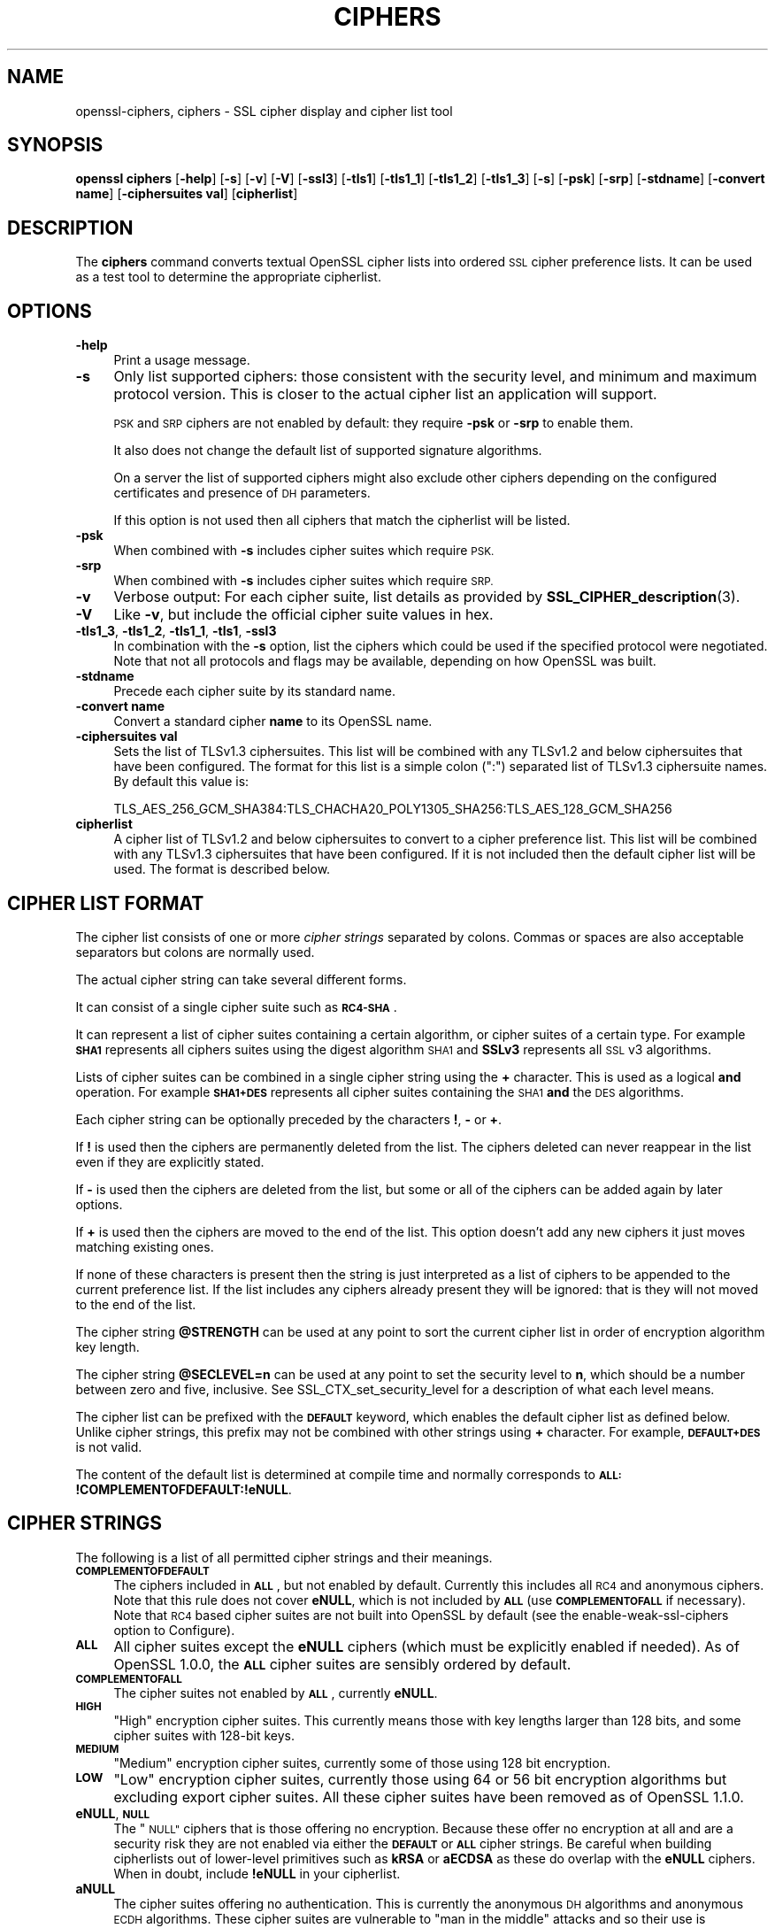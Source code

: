 .\" Automatically generated by Pod::Man 4.10 (Pod::Simple 3.35)
.\"
.\" Standard preamble:
.\" ========================================================================
.de Sp \" Vertical space (when we can't use .PP)
.if t .sp .5v
.if n .sp
..
.de Vb \" Begin verbatim text
.ft CW
.nf
.ne \\$1
..
.de Ve \" End verbatim text
.ft R
.fi
..
.\" Set up some character translations and predefined strings.  \*(-- will
.\" give an unbreakable dash, \*(PI will give pi, \*(L" will give a left
.\" double quote, and \*(R" will give a right double quote.  \*(C+ will
.\" give a nicer C++.  Capital omega is used to do unbreakable dashes and
.\" therefore won't be available.  \*(C` and \*(C' expand to `' in nroff,
.\" nothing in troff, for use with C<>.
.tr \(*W-
.ds C+ C\v'-.1v'\h'-1p'\s-2+\h'-1p'+\s0\v'.1v'\h'-1p'
.ie n \{\
.    ds -- \(*W-
.    ds PI pi
.    if (\n(.H=4u)&(1m=24u) .ds -- \(*W\h'-12u'\(*W\h'-12u'-\" diablo 10 pitch
.    if (\n(.H=4u)&(1m=20u) .ds -- \(*W\h'-12u'\(*W\h'-8u'-\"  diablo 12 pitch
.    ds L" ""
.    ds R" ""
.    ds C` ""
.    ds C' ""
'br\}
.el\{\
.    ds -- \|\(em\|
.    ds PI \(*p
.    ds L" ``
.    ds R" ''
.    ds C`
.    ds C'
'br\}
.\"
.\" Escape single quotes in literal strings from groff's Unicode transform.
.ie \n(.g .ds Aq \(aq
.el       .ds Aq '
.\"
.\" If the F register is >0, we'll generate index entries on stderr for
.\" titles (.TH), headers (.SH), subsections (.SS), items (.Ip), and index
.\" entries marked with X<> in POD.  Of course, you'll have to process the
.\" output yourself in some meaningful fashion.
.\"
.\" Avoid warning from groff about undefined register 'F'.
.de IX
..
.nr rF 0
.if \n(.g .if rF .nr rF 1
.if (\n(rF:(\n(.g==0)) \{\
.    if \nF \{\
.        de IX
.        tm Index:\\$1\t\\n%\t"\\$2"
..
.        if !\nF==2 \{\
.            nr % 0
.            nr F 2
.        \}
.    \}
.\}
.rr rF
.\"
.\" Accent mark definitions (@(#)ms.acc 1.5 88/02/08 SMI; from UCB 4.2).
.\" Fear.  Run.  Save yourself.  No user-serviceable parts.
.    \" fudge factors for nroff and troff
.if n \{\
.    ds #H 0
.    ds #V .8m
.    ds #F .3m
.    ds #[ \f1
.    ds #] \fP
.\}
.if t \{\
.    ds #H ((1u-(\\\\n(.fu%2u))*.13m)
.    ds #V .6m
.    ds #F 0
.    ds #[ \&
.    ds #] \&
.\}
.    \" simple accents for nroff and troff
.if n \{\
.    ds ' \&
.    ds ` \&
.    ds ^ \&
.    ds , \&
.    ds ~ ~
.    ds /
.\}
.if t \{\
.    ds ' \\k:\h'-(\\n(.wu*8/10-\*(#H)'\'\h"|\\n:u"
.    ds ` \\k:\h'-(\\n(.wu*8/10-\*(#H)'\`\h'|\\n:u'
.    ds ^ \\k:\h'-(\\n(.wu*10/11-\*(#H)'^\h'|\\n:u'
.    ds , \\k:\h'-(\\n(.wu*8/10)',\h'|\\n:u'
.    ds ~ \\k:\h'-(\\n(.wu-\*(#H-.1m)'~\h'|\\n:u'
.    ds / \\k:\h'-(\\n(.wu*8/10-\*(#H)'\z\(sl\h'|\\n:u'
.\}
.    \" troff and (daisy-wheel) nroff accents
.ds : \\k:\h'-(\\n(.wu*8/10-\*(#H+.1m+\*(#F)'\v'-\*(#V'\z.\h'.2m+\*(#F'.\h'|\\n:u'\v'\*(#V'
.ds 8 \h'\*(#H'\(*b\h'-\*(#H'
.ds o \\k:\h'-(\\n(.wu+\w'\(de'u-\*(#H)/2u'\v'-.3n'\*(#[\z\(de\v'.3n'\h'|\\n:u'\*(#]
.ds d- \h'\*(#H'\(pd\h'-\w'~'u'\v'-.25m'\f2\(hy\fP\v'.25m'\h'-\*(#H'
.ds D- D\\k:\h'-\w'D'u'\v'-.11m'\z\(hy\v'.11m'\h'|\\n:u'
.ds th \*(#[\v'.3m'\s+1I\s-1\v'-.3m'\h'-(\w'I'u*2/3)'\s-1o\s+1\*(#]
.ds Th \*(#[\s+2I\s-2\h'-\w'I'u*3/5'\v'-.3m'o\v'.3m'\*(#]
.ds ae a\h'-(\w'a'u*4/10)'e
.ds Ae A\h'-(\w'A'u*4/10)'E
.    \" corrections for vroff
.if v .ds ~ \\k:\h'-(\\n(.wu*9/10-\*(#H)'\s-2\u~\d\s+2\h'|\\n:u'
.if v .ds ^ \\k:\h'-(\\n(.wu*10/11-\*(#H)'\v'-.4m'^\v'.4m'\h'|\\n:u'
.    \" for low resolution devices (crt and lpr)
.if \n(.H>23 .if \n(.V>19 \
\{\
.    ds : e
.    ds 8 ss
.    ds o a
.    ds d- d\h'-1'\(ga
.    ds D- D\h'-1'\(hy
.    ds th \o'bp'
.    ds Th \o'LP'
.    ds ae ae
.    ds Ae AE
.\}
.rm #[ #] #H #V #F C
.\" ========================================================================
.\"
.IX Title "CIPHERS 1"
.TH CIPHERS 1 "2021-05-21" "1.1.1l-dev" "OpenSSL"
.\" For nroff, turn off justification.  Always turn off hyphenation; it makes
.\" way too many mistakes in technical documents.
.if n .ad l
.nh
.SH "NAME"
openssl\-ciphers, ciphers \- SSL cipher display and cipher list tool
.SH "SYNOPSIS"
.IX Header "SYNOPSIS"
\&\fBopenssl\fR \fBciphers\fR
[\fB\-help\fR]
[\fB\-s\fR]
[\fB\-v\fR]
[\fB\-V\fR]
[\fB\-ssl3\fR]
[\fB\-tls1\fR]
[\fB\-tls1_1\fR]
[\fB\-tls1_2\fR]
[\fB\-tls1_3\fR]
[\fB\-s\fR]
[\fB\-psk\fR]
[\fB\-srp\fR]
[\fB\-stdname\fR]
[\fB\-convert name\fR]
[\fB\-ciphersuites val\fR]
[\fBcipherlist\fR]
.SH "DESCRIPTION"
.IX Header "DESCRIPTION"
The \fBciphers\fR command converts textual OpenSSL cipher lists into ordered
\&\s-1SSL\s0 cipher preference lists. It can be used as a test tool to determine
the appropriate cipherlist.
.SH "OPTIONS"
.IX Header "OPTIONS"
.IP "\fB\-help\fR" 4
.IX Item "-help"
Print a usage message.
.IP "\fB\-s\fR" 4
.IX Item "-s"
Only list supported ciphers: those consistent with the security level, and
minimum and maximum protocol version.  This is closer to the actual cipher list
an application will support.
.Sp
\&\s-1PSK\s0 and \s-1SRP\s0 ciphers are not enabled by default: they require \fB\-psk\fR or \fB\-srp\fR
to enable them.
.Sp
It also does not change the default list of supported signature algorithms.
.Sp
On a server the list of supported ciphers might also exclude other ciphers
depending on the configured certificates and presence of \s-1DH\s0 parameters.
.Sp
If this option is not used then all ciphers that match the cipherlist will be
listed.
.IP "\fB\-psk\fR" 4
.IX Item "-psk"
When combined with \fB\-s\fR includes cipher suites which require \s-1PSK.\s0
.IP "\fB\-srp\fR" 4
.IX Item "-srp"
When combined with \fB\-s\fR includes cipher suites which require \s-1SRP.\s0
.IP "\fB\-v\fR" 4
.IX Item "-v"
Verbose output: For each cipher suite, list details as provided by
\&\fBSSL_CIPHER_description\fR\|(3).
.IP "\fB\-V\fR" 4
.IX Item "-V"
Like \fB\-v\fR, but include the official cipher suite values in hex.
.IP "\fB\-tls1_3\fR, \fB\-tls1_2\fR, \fB\-tls1_1\fR, \fB\-tls1\fR, \fB\-ssl3\fR" 4
.IX Item "-tls1_3, -tls1_2, -tls1_1, -tls1, -ssl3"
In combination with the \fB\-s\fR option, list the ciphers which could be used if
the specified protocol were negotiated.
Note that not all protocols and flags may be available, depending on how
OpenSSL was built.
.IP "\fB\-stdname\fR" 4
.IX Item "-stdname"
Precede each cipher suite by its standard name.
.IP "\fB\-convert name\fR" 4
.IX Item "-convert name"
Convert a standard cipher \fBname\fR to its OpenSSL name.
.IP "\fB\-ciphersuites val\fR" 4
.IX Item "-ciphersuites val"
Sets the list of TLSv1.3 ciphersuites. This list will be combined with any
TLSv1.2 and below ciphersuites that have been configured. The format for this
list is a simple colon (\*(L":\*(R") separated list of TLSv1.3 ciphersuite names. By
default this value is:
.Sp
.Vb 1
\& TLS_AES_256_GCM_SHA384:TLS_CHACHA20_POLY1305_SHA256:TLS_AES_128_GCM_SHA256
.Ve
.IP "\fBcipherlist\fR" 4
.IX Item "cipherlist"
A cipher list of TLSv1.2 and below ciphersuites to convert to a cipher
preference list. This list will be combined with any TLSv1.3 ciphersuites that
have been configured. If it is not included then the default cipher list will be
used. The format is described below.
.SH "CIPHER LIST FORMAT"
.IX Header "CIPHER LIST FORMAT"
The cipher list consists of one or more \fIcipher strings\fR separated by colons.
Commas or spaces are also acceptable separators but colons are normally used.
.PP
The actual cipher string can take several different forms.
.PP
It can consist of a single cipher suite such as \fB\s-1RC4\-SHA\s0\fR.
.PP
It can represent a list of cipher suites containing a certain algorithm, or
cipher suites of a certain type. For example \fB\s-1SHA1\s0\fR represents all ciphers
suites using the digest algorithm \s-1SHA1\s0 and \fBSSLv3\fR represents all \s-1SSL\s0 v3
algorithms.
.PP
Lists of cipher suites can be combined in a single cipher string using the
\&\fB+\fR character. This is used as a logical \fBand\fR operation. For example
\&\fB\s-1SHA1+DES\s0\fR represents all cipher suites containing the \s-1SHA1\s0 \fBand\fR the \s-1DES\s0
algorithms.
.PP
Each cipher string can be optionally preceded by the characters \fB!\fR,
\&\fB\-\fR or \fB+\fR.
.PP
If \fB!\fR is used then the ciphers are permanently deleted from the list.
The ciphers deleted can never reappear in the list even if they are
explicitly stated.
.PP
If \fB\-\fR is used then the ciphers are deleted from the list, but some or
all of the ciphers can be added again by later options.
.PP
If \fB+\fR is used then the ciphers are moved to the end of the list. This
option doesn't add any new ciphers it just moves matching existing ones.
.PP
If none of these characters is present then the string is just interpreted
as a list of ciphers to be appended to the current preference list. If the
list includes any ciphers already present they will be ignored: that is they
will not moved to the end of the list.
.PP
The cipher string \fB\f(CB@STRENGTH\fB\fR can be used at any point to sort the current
cipher list in order of encryption algorithm key length.
.PP
The cipher string \fB\f(CB@SECLEVEL\fB=n\fR can be used at any point to set the security
level to \fBn\fR, which should be a number between zero and five, inclusive.
See SSL_CTX_set_security_level for a description of what each level means.
.PP
The cipher list can be prefixed with the \fB\s-1DEFAULT\s0\fR keyword, which enables
the default cipher list as defined below.  Unlike cipher strings,
this prefix may not be combined with other strings using \fB+\fR character.
For example, \fB\s-1DEFAULT+DES\s0\fR is not valid.
.PP
The content of the default list is determined at compile time and normally
corresponds to \fB\s-1ALL:\s0!COMPLEMENTOFDEFAULT:!eNULL\fR.
.SH "CIPHER STRINGS"
.IX Header "CIPHER STRINGS"
The following is a list of all permitted cipher strings and their meanings.
.IP "\fB\s-1COMPLEMENTOFDEFAULT\s0\fR" 4
.IX Item "COMPLEMENTOFDEFAULT"
The ciphers included in \fB\s-1ALL\s0\fR, but not enabled by default. Currently
this includes all \s-1RC4\s0 and anonymous ciphers. Note that this rule does
not cover \fBeNULL\fR, which is not included by \fB\s-1ALL\s0\fR (use \fB\s-1COMPLEMENTOFALL\s0\fR if
necessary). Note that \s-1RC4\s0 based cipher suites are not built into OpenSSL by
default (see the enable-weak-ssl-ciphers option to Configure).
.IP "\fB\s-1ALL\s0\fR" 4
.IX Item "ALL"
All cipher suites except the \fBeNULL\fR ciphers (which must be explicitly enabled
if needed).
As of OpenSSL 1.0.0, the \fB\s-1ALL\s0\fR cipher suites are sensibly ordered by default.
.IP "\fB\s-1COMPLEMENTOFALL\s0\fR" 4
.IX Item "COMPLEMENTOFALL"
The cipher suites not enabled by \fB\s-1ALL\s0\fR, currently \fBeNULL\fR.
.IP "\fB\s-1HIGH\s0\fR" 4
.IX Item "HIGH"
\&\*(L"High\*(R" encryption cipher suites. This currently means those with key lengths
larger than 128 bits, and some cipher suites with 128\-bit keys.
.IP "\fB\s-1MEDIUM\s0\fR" 4
.IX Item "MEDIUM"
\&\*(L"Medium\*(R" encryption cipher suites, currently some of those using 128 bit
encryption.
.IP "\fB\s-1LOW\s0\fR" 4
.IX Item "LOW"
\&\*(L"Low\*(R" encryption cipher suites, currently those using 64 or 56 bit
encryption algorithms but excluding export cipher suites.  All these
cipher suites have been removed as of OpenSSL 1.1.0.
.IP "\fBeNULL\fR, \fB\s-1NULL\s0\fR" 4
.IX Item "eNULL, NULL"
The \*(L"\s-1NULL\*(R"\s0 ciphers that is those offering no encryption. Because these offer no
encryption at all and are a security risk they are not enabled via either the
\&\fB\s-1DEFAULT\s0\fR or \fB\s-1ALL\s0\fR cipher strings.
Be careful when building cipherlists out of lower-level primitives such as
\&\fBkRSA\fR or \fBaECDSA\fR as these do overlap with the \fBeNULL\fR ciphers.  When in
doubt, include \fB!eNULL\fR in your cipherlist.
.IP "\fBaNULL\fR" 4
.IX Item "aNULL"
The cipher suites offering no authentication. This is currently the anonymous
\&\s-1DH\s0 algorithms and anonymous \s-1ECDH\s0 algorithms. These cipher suites are vulnerable
to \*(L"man in the middle\*(R" attacks and so their use is discouraged.
These are excluded from the \fB\s-1DEFAULT\s0\fR ciphers, but included in the \fB\s-1ALL\s0\fR
ciphers.
Be careful when building cipherlists out of lower-level primitives such as
\&\fBkDHE\fR or \fB\s-1AES\s0\fR as these do overlap with the \fBaNULL\fR ciphers.
When in doubt, include \fB!aNULL\fR in your cipherlist.
.IP "\fBkRSA\fR, \fBaRSA\fR, \fB\s-1RSA\s0\fR" 4
.IX Item "kRSA, aRSA, RSA"
Cipher suites using \s-1RSA\s0 key exchange or authentication. \fB\s-1RSA\s0\fR is an alias for
\&\fBkRSA\fR.
.IP "\fBkDHr\fR, \fBkDHd\fR, \fBkDH\fR" 4
.IX Item "kDHr, kDHd, kDH"
Cipher suites using static \s-1DH\s0 key agreement and \s-1DH\s0 certificates signed by CAs
with \s-1RSA\s0 and \s-1DSS\s0 keys or either respectively.
All these cipher suites have been removed in OpenSSL 1.1.0.
.IP "\fBkDHE\fR, \fBkEDH\fR, \fB\s-1DH\s0\fR" 4
.IX Item "kDHE, kEDH, DH"
Cipher suites using ephemeral \s-1DH\s0 key agreement, including anonymous cipher
suites.
.IP "\fB\s-1DHE\s0\fR, \fB\s-1EDH\s0\fR" 4
.IX Item "DHE, EDH"
Cipher suites using authenticated ephemeral \s-1DH\s0 key agreement.
.IP "\fB\s-1ADH\s0\fR" 4
.IX Item "ADH"
Anonymous \s-1DH\s0 cipher suites, note that this does not include anonymous Elliptic
Curve \s-1DH\s0 (\s-1ECDH\s0) cipher suites.
.IP "\fBkEECDH\fR, \fBkECDHE\fR, \fB\s-1ECDH\s0\fR" 4
.IX Item "kEECDH, kECDHE, ECDH"
Cipher suites using ephemeral \s-1ECDH\s0 key agreement, including anonymous
cipher suites.
.IP "\fB\s-1ECDHE\s0\fR, \fB\s-1EECDH\s0\fR" 4
.IX Item "ECDHE, EECDH"
Cipher suites using authenticated ephemeral \s-1ECDH\s0 key agreement.
.IP "\fB\s-1AECDH\s0\fR" 4
.IX Item "AECDH"
Anonymous Elliptic Curve Diffie-Hellman cipher suites.
.IP "\fBaDSS\fR, \fB\s-1DSS\s0\fR" 4
.IX Item "aDSS, DSS"
Cipher suites using \s-1DSS\s0 authentication, i.e. the certificates carry \s-1DSS\s0 keys.
.IP "\fBaDH\fR" 4
.IX Item "aDH"
Cipher suites effectively using \s-1DH\s0 authentication, i.e. the certificates carry
\&\s-1DH\s0 keys.
All these cipher suites have been removed in OpenSSL 1.1.0.
.IP "\fBaECDSA\fR, \fB\s-1ECDSA\s0\fR" 4
.IX Item "aECDSA, ECDSA"
Cipher suites using \s-1ECDSA\s0 authentication, i.e. the certificates carry \s-1ECDSA\s0
keys.
.IP "\fBTLSv1.2\fR, \fBTLSv1.0\fR, \fBSSLv3\fR" 4
.IX Item "TLSv1.2, TLSv1.0, SSLv3"
Lists cipher suites which are only supported in at least \s-1TLS\s0 v1.2, \s-1TLS\s0 v1.0 or
\&\s-1SSL\s0 v3.0 respectively.
Note: there are no cipher suites specific to \s-1TLS\s0 v1.1.
Since this is only the minimum version, if, for example, TLSv1.0 is negotiated
then both TLSv1.0 and SSLv3.0 cipher suites are available.
.Sp
Note: these cipher strings \fBdo not\fR change the negotiated version of \s-1SSL\s0 or
\&\s-1TLS,\s0 they only affect the list of available cipher suites.
.IP "\fB\s-1AES128\s0\fR, \fB\s-1AES256\s0\fR, \fB\s-1AES\s0\fR" 4
.IX Item "AES128, AES256, AES"
cipher suites using 128 bit \s-1AES, 256\s0 bit \s-1AES\s0 or either 128 or 256 bit \s-1AES.\s0
.IP "\fB\s-1AESGCM\s0\fR" 4
.IX Item "AESGCM"
\&\s-1AES\s0 in Galois Counter Mode (\s-1GCM\s0): these cipher suites are only supported
in \s-1TLS\s0 v1.2.
.IP "\fB\s-1AESCCM\s0\fR, \fB\s-1AESCCM8\s0\fR" 4
.IX Item "AESCCM, AESCCM8"
\&\s-1AES\s0 in Cipher Block Chaining \- Message Authentication Mode (\s-1CCM\s0): these
cipher suites are only supported in \s-1TLS\s0 v1.2. \fB\s-1AESCCM\s0\fR references \s-1CCM\s0
cipher suites using both 16 and 8 octet Integrity Check Value (\s-1ICV\s0)
while \fB\s-1AESCCM8\s0\fR only references 8 octet \s-1ICV.\s0
.IP "\fB\s-1ARIA128\s0\fR, \fB\s-1ARIA256\s0\fR, \fB\s-1ARIA\s0\fR" 4
.IX Item "ARIA128, ARIA256, ARIA"
Cipher suites using 128 bit \s-1ARIA, 256\s0 bit \s-1ARIA\s0 or either 128 or 256 bit
\&\s-1ARIA.\s0
.IP "\fB\s-1CAMELLIA128\s0\fR, \fB\s-1CAMELLIA256\s0\fR, \fB\s-1CAMELLIA\s0\fR" 4
.IX Item "CAMELLIA128, CAMELLIA256, CAMELLIA"
Cipher suites using 128 bit \s-1CAMELLIA, 256\s0 bit \s-1CAMELLIA\s0 or either 128 or 256 bit
\&\s-1CAMELLIA.\s0
.IP "\fB\s-1CHACHA20\s0\fR" 4
.IX Item "CHACHA20"
Cipher suites using ChaCha20.
.IP "\fB3DES\fR" 4
.IX Item "3DES"
Cipher suites using triple \s-1DES.\s0
.IP "\fB\s-1DES\s0\fR" 4
.IX Item "DES"
Cipher suites using \s-1DES\s0 (not triple \s-1DES\s0).
All these cipher suites have been removed in OpenSSL 1.1.0.
.IP "\fB\s-1RC4\s0\fR" 4
.IX Item "RC4"
Cipher suites using \s-1RC4.\s0
.IP "\fB\s-1RC2\s0\fR" 4
.IX Item "RC2"
Cipher suites using \s-1RC2.\s0
.IP "\fB\s-1IDEA\s0\fR" 4
.IX Item "IDEA"
Cipher suites using \s-1IDEA.\s0
.IP "\fB\s-1SEED\s0\fR" 4
.IX Item "SEED"
Cipher suites using \s-1SEED.\s0
.IP "\fB\s-1MD5\s0\fR" 4
.IX Item "MD5"
Cipher suites using \s-1MD5.\s0
.IP "\fB\s-1SHA1\s0\fR, \fB\s-1SHA\s0\fR" 4
.IX Item "SHA1, SHA"
Cipher suites using \s-1SHA1.\s0
.IP "\fB\s-1SHA256\s0\fR, \fB\s-1SHA384\s0\fR" 4
.IX Item "SHA256, SHA384"
Cipher suites using \s-1SHA256\s0 or \s-1SHA384.\s0
.IP "\fBaGOST\fR" 4
.IX Item "aGOST"
Cipher suites using \s-1GOST R 34.10\s0 (either 2001 or 94) for authentication
(needs an engine supporting \s-1GOST\s0 algorithms).
.IP "\fBaGOST01\fR" 4
.IX Item "aGOST01"
Cipher suites using \s-1GOST R 34.10\-2001\s0 authentication.
.IP "\fBkGOST\fR" 4
.IX Item "kGOST"
Cipher suites, using \s-1VKO 34.10\s0 key exchange, specified in the \s-1RFC 4357.\s0
.IP "\fB\s-1GOST94\s0\fR" 4
.IX Item "GOST94"
Cipher suites, using \s-1HMAC\s0 based on \s-1GOST R 34.11\-94.\s0
.IP "\fB\s-1GOST89MAC\s0\fR" 4
.IX Item "GOST89MAC"
Cipher suites using \s-1GOST 28147\-89 MAC\s0 \fBinstead of\fR \s-1HMAC.\s0
.IP "\fB\s-1PSK\s0\fR" 4
.IX Item "PSK"
All cipher suites using pre-shared keys (\s-1PSK\s0).
.IP "\fBkPSK\fR, \fBkECDHEPSK\fR, \fBkDHEPSK\fR, \fBkRSAPSK\fR" 4
.IX Item "kPSK, kECDHEPSK, kDHEPSK, kRSAPSK"
Cipher suites using \s-1PSK\s0 key exchange, \s-1ECDHE_PSK, DHE_PSK\s0 or \s-1RSA_PSK.\s0
.IP "\fBaPSK\fR" 4
.IX Item "aPSK"
Cipher suites using \s-1PSK\s0 authentication (currently all \s-1PSK\s0 modes apart from
\&\s-1RSA_PSK\s0).
.IP "\fB\s-1SUITEB128\s0\fR, \fB\s-1SUITEB128ONLY\s0\fR, \fB\s-1SUITEB192\s0\fR" 4
.IX Item "SUITEB128, SUITEB128ONLY, SUITEB192"
Enables suite B mode of operation using 128 (permitting 192 bit mode by peer)
128 bit (not permitting 192 bit by peer) or 192 bit level of security
respectively.
If used these cipherstrings should appear first in the cipher
list and anything after them is ignored.
Setting Suite B mode has additional consequences required to comply with
\&\s-1RFC6460.\s0
In particular the supported signature algorithms is reduced to support only
\&\s-1ECDSA\s0 and \s-1SHA256\s0 or \s-1SHA384,\s0 only the elliptic curves P\-256 and P\-384 can be
used and only the two suite B compliant cipher suites
(\s-1ECDHE\-ECDSA\-AES128\-GCM\-SHA256\s0 and \s-1ECDHE\-ECDSA\-AES256\-GCM\-SHA384\s0) are
permissible.
.SH "CIPHER SUITE NAMES"
.IX Header "CIPHER SUITE NAMES"
The following lists give the \s-1SSL\s0 or \s-1TLS\s0 cipher suites names from the
relevant specification and their OpenSSL equivalents. It should be noted,
that several cipher suite names do not include the authentication used,
e.g. \s-1DES\-CBC3\-SHA.\s0 In these cases, \s-1RSA\s0 authentication is used.
.SS "\s-1SSL\s0 v3.0 cipher suites"
.IX Subsection "SSL v3.0 cipher suites"
.Vb 6
\& SSL_RSA_WITH_NULL_MD5                   NULL\-MD5
\& SSL_RSA_WITH_NULL_SHA                   NULL\-SHA
\& SSL_RSA_WITH_RC4_128_MD5                RC4\-MD5
\& SSL_RSA_WITH_RC4_128_SHA                RC4\-SHA
\& SSL_RSA_WITH_IDEA_CBC_SHA               IDEA\-CBC\-SHA
\& SSL_RSA_WITH_3DES_EDE_CBC_SHA           DES\-CBC3\-SHA
\&
\& SSL_DH_DSS_WITH_3DES_EDE_CBC_SHA        DH\-DSS\-DES\-CBC3\-SHA
\& SSL_DH_RSA_WITH_3DES_EDE_CBC_SHA        DH\-RSA\-DES\-CBC3\-SHA
\& SSL_DHE_DSS_WITH_3DES_EDE_CBC_SHA       DHE\-DSS\-DES\-CBC3\-SHA
\& SSL_DHE_RSA_WITH_3DES_EDE_CBC_SHA       DHE\-RSA\-DES\-CBC3\-SHA
\&
\& SSL_DH_anon_WITH_RC4_128_MD5            ADH\-RC4\-MD5
\& SSL_DH_anon_WITH_3DES_EDE_CBC_SHA       ADH\-DES\-CBC3\-SHA
\&
\& SSL_FORTEZZA_KEA_WITH_NULL_SHA          Not implemented.
\& SSL_FORTEZZA_KEA_WITH_FORTEZZA_CBC_SHA  Not implemented.
\& SSL_FORTEZZA_KEA_WITH_RC4_128_SHA       Not implemented.
.Ve
.SS "\s-1TLS\s0 v1.0 cipher suites"
.IX Subsection "TLS v1.0 cipher suites"
.Vb 6
\& TLS_RSA_WITH_NULL_MD5                   NULL\-MD5
\& TLS_RSA_WITH_NULL_SHA                   NULL\-SHA
\& TLS_RSA_WITH_RC4_128_MD5                RC4\-MD5
\& TLS_RSA_WITH_RC4_128_SHA                RC4\-SHA
\& TLS_RSA_WITH_IDEA_CBC_SHA               IDEA\-CBC\-SHA
\& TLS_RSA_WITH_3DES_EDE_CBC_SHA           DES\-CBC3\-SHA
\&
\& TLS_DH_DSS_WITH_3DES_EDE_CBC_SHA        Not implemented.
\& TLS_DH_RSA_WITH_3DES_EDE_CBC_SHA        Not implemented.
\& TLS_DHE_DSS_WITH_3DES_EDE_CBC_SHA       DHE\-DSS\-DES\-CBC3\-SHA
\& TLS_DHE_RSA_WITH_3DES_EDE_CBC_SHA       DHE\-RSA\-DES\-CBC3\-SHA
\&
\& TLS_DH_anon_WITH_RC4_128_MD5            ADH\-RC4\-MD5
\& TLS_DH_anon_WITH_3DES_EDE_CBC_SHA       ADH\-DES\-CBC3\-SHA
.Ve
.SS "\s-1AES\s0 cipher suites from \s-1RFC3268,\s0 extending \s-1TLS\s0 v1.0"
.IX Subsection "AES cipher suites from RFC3268, extending TLS v1.0"
.Vb 2
\& TLS_RSA_WITH_AES_128_CBC_SHA            AES128\-SHA
\& TLS_RSA_WITH_AES_256_CBC_SHA            AES256\-SHA
\&
\& TLS_DH_DSS_WITH_AES_128_CBC_SHA         DH\-DSS\-AES128\-SHA
\& TLS_DH_DSS_WITH_AES_256_CBC_SHA         DH\-DSS\-AES256\-SHA
\& TLS_DH_RSA_WITH_AES_128_CBC_SHA         DH\-RSA\-AES128\-SHA
\& TLS_DH_RSA_WITH_AES_256_CBC_SHA         DH\-RSA\-AES256\-SHA
\&
\& TLS_DHE_DSS_WITH_AES_128_CBC_SHA        DHE\-DSS\-AES128\-SHA
\& TLS_DHE_DSS_WITH_AES_256_CBC_SHA        DHE\-DSS\-AES256\-SHA
\& TLS_DHE_RSA_WITH_AES_128_CBC_SHA        DHE\-RSA\-AES128\-SHA
\& TLS_DHE_RSA_WITH_AES_256_CBC_SHA        DHE\-RSA\-AES256\-SHA
\&
\& TLS_DH_anon_WITH_AES_128_CBC_SHA        ADH\-AES128\-SHA
\& TLS_DH_anon_WITH_AES_256_CBC_SHA        ADH\-AES256\-SHA
.Ve
.SS "Camellia cipher suites from \s-1RFC4132,\s0 extending \s-1TLS\s0 v1.0"
.IX Subsection "Camellia cipher suites from RFC4132, extending TLS v1.0"
.Vb 2
\& TLS_RSA_WITH_CAMELLIA_128_CBC_SHA      CAMELLIA128\-SHA
\& TLS_RSA_WITH_CAMELLIA_256_CBC_SHA      CAMELLIA256\-SHA
\&
\& TLS_DH_DSS_WITH_CAMELLIA_128_CBC_SHA   DH\-DSS\-CAMELLIA128\-SHA
\& TLS_DH_DSS_WITH_CAMELLIA_256_CBC_SHA   DH\-DSS\-CAMELLIA256\-SHA
\& TLS_DH_RSA_WITH_CAMELLIA_128_CBC_SHA   DH\-RSA\-CAMELLIA128\-SHA
\& TLS_DH_RSA_WITH_CAMELLIA_256_CBC_SHA   DH\-RSA\-CAMELLIA256\-SHA
\&
\& TLS_DHE_DSS_WITH_CAMELLIA_128_CBC_SHA  DHE\-DSS\-CAMELLIA128\-SHA
\& TLS_DHE_DSS_WITH_CAMELLIA_256_CBC_SHA  DHE\-DSS\-CAMELLIA256\-SHA
\& TLS_DHE_RSA_WITH_CAMELLIA_128_CBC_SHA  DHE\-RSA\-CAMELLIA128\-SHA
\& TLS_DHE_RSA_WITH_CAMELLIA_256_CBC_SHA  DHE\-RSA\-CAMELLIA256\-SHA
\&
\& TLS_DH_anon_WITH_CAMELLIA_128_CBC_SHA  ADH\-CAMELLIA128\-SHA
\& TLS_DH_anon_WITH_CAMELLIA_256_CBC_SHA  ADH\-CAMELLIA256\-SHA
.Ve
.SS "\s-1SEED\s0 cipher suites from \s-1RFC4162,\s0 extending \s-1TLS\s0 v1.0"
.IX Subsection "SEED cipher suites from RFC4162, extending TLS v1.0"
.Vb 1
\& TLS_RSA_WITH_SEED_CBC_SHA              SEED\-SHA
\&
\& TLS_DH_DSS_WITH_SEED_CBC_SHA           DH\-DSS\-SEED\-SHA
\& TLS_DH_RSA_WITH_SEED_CBC_SHA           DH\-RSA\-SEED\-SHA
\&
\& TLS_DHE_DSS_WITH_SEED_CBC_SHA          DHE\-DSS\-SEED\-SHA
\& TLS_DHE_RSA_WITH_SEED_CBC_SHA          DHE\-RSA\-SEED\-SHA
\&
\& TLS_DH_anon_WITH_SEED_CBC_SHA          ADH\-SEED\-SHA
.Ve
.SS "\s-1GOST\s0 cipher suites from draft-chudov-cryptopro-cptls, extending \s-1TLS\s0 v1.0"
.IX Subsection "GOST cipher suites from draft-chudov-cryptopro-cptls, extending TLS v1.0"
Note: these ciphers require an engine which including \s-1GOST\s0 cryptographic
algorithms, such as the \fBccgost\fR engine, included in the OpenSSL distribution.
.PP
.Vb 4
\& TLS_GOSTR341094_WITH_28147_CNT_IMIT GOST94\-GOST89\-GOST89
\& TLS_GOSTR341001_WITH_28147_CNT_IMIT GOST2001\-GOST89\-GOST89
\& TLS_GOSTR341094_WITH_NULL_GOSTR3411 GOST94\-NULL\-GOST94
\& TLS_GOSTR341001_WITH_NULL_GOSTR3411 GOST2001\-NULL\-GOST94
.Ve
.SS "Additional Export 1024 and other cipher suites"
.IX Subsection "Additional Export 1024 and other cipher suites"
Note: these ciphers can also be used in \s-1SSL\s0 v3.
.PP
.Vb 1
\& TLS_DHE_DSS_WITH_RC4_128_SHA            DHE\-DSS\-RC4\-SHA
.Ve
.SS "Elliptic curve cipher suites."
.IX Subsection "Elliptic curve cipher suites."
.Vb 5
\& TLS_ECDHE_RSA_WITH_NULL_SHA             ECDHE\-RSA\-NULL\-SHA
\& TLS_ECDHE_RSA_WITH_RC4_128_SHA          ECDHE\-RSA\-RC4\-SHA
\& TLS_ECDHE_RSA_WITH_3DES_EDE_CBC_SHA     ECDHE\-RSA\-DES\-CBC3\-SHA
\& TLS_ECDHE_RSA_WITH_AES_128_CBC_SHA      ECDHE\-RSA\-AES128\-SHA
\& TLS_ECDHE_RSA_WITH_AES_256_CBC_SHA      ECDHE\-RSA\-AES256\-SHA
\&
\& TLS_ECDHE_ECDSA_WITH_NULL_SHA           ECDHE\-ECDSA\-NULL\-SHA
\& TLS_ECDHE_ECDSA_WITH_RC4_128_SHA        ECDHE\-ECDSA\-RC4\-SHA
\& TLS_ECDHE_ECDSA_WITH_3DES_EDE_CBC_SHA   ECDHE\-ECDSA\-DES\-CBC3\-SHA
\& TLS_ECDHE_ECDSA_WITH_AES_128_CBC_SHA    ECDHE\-ECDSA\-AES128\-SHA
\& TLS_ECDHE_ECDSA_WITH_AES_256_CBC_SHA    ECDHE\-ECDSA\-AES256\-SHA
\&
\& TLS_ECDH_anon_WITH_NULL_SHA             AECDH\-NULL\-SHA
\& TLS_ECDH_anon_WITH_RC4_128_SHA          AECDH\-RC4\-SHA
\& TLS_ECDH_anon_WITH_3DES_EDE_CBC_SHA     AECDH\-DES\-CBC3\-SHA
\& TLS_ECDH_anon_WITH_AES_128_CBC_SHA      AECDH\-AES128\-SHA
\& TLS_ECDH_anon_WITH_AES_256_CBC_SHA      AECDH\-AES256\-SHA
.Ve
.SS "\s-1TLS\s0 v1.2 cipher suites"
.IX Subsection "TLS v1.2 cipher suites"
.Vb 1
\& TLS_RSA_WITH_NULL_SHA256                  NULL\-SHA256
\&
\& TLS_RSA_WITH_AES_128_CBC_SHA256           AES128\-SHA256
\& TLS_RSA_WITH_AES_256_CBC_SHA256           AES256\-SHA256
\& TLS_RSA_WITH_AES_128_GCM_SHA256           AES128\-GCM\-SHA256
\& TLS_RSA_WITH_AES_256_GCM_SHA384           AES256\-GCM\-SHA384
\&
\& TLS_DH_RSA_WITH_AES_128_CBC_SHA256        DH\-RSA\-AES128\-SHA256
\& TLS_DH_RSA_WITH_AES_256_CBC_SHA256        DH\-RSA\-AES256\-SHA256
\& TLS_DH_RSA_WITH_AES_128_GCM_SHA256        DH\-RSA\-AES128\-GCM\-SHA256
\& TLS_DH_RSA_WITH_AES_256_GCM_SHA384        DH\-RSA\-AES256\-GCM\-SHA384
\&
\& TLS_DH_DSS_WITH_AES_128_CBC_SHA256        DH\-DSS\-AES128\-SHA256
\& TLS_DH_DSS_WITH_AES_256_CBC_SHA256        DH\-DSS\-AES256\-SHA256
\& TLS_DH_DSS_WITH_AES_128_GCM_SHA256        DH\-DSS\-AES128\-GCM\-SHA256
\& TLS_DH_DSS_WITH_AES_256_GCM_SHA384        DH\-DSS\-AES256\-GCM\-SHA384
\&
\& TLS_DHE_RSA_WITH_AES_128_CBC_SHA256       DHE\-RSA\-AES128\-SHA256
\& TLS_DHE_RSA_WITH_AES_256_CBC_SHA256       DHE\-RSA\-AES256\-SHA256
\& TLS_DHE_RSA_WITH_AES_128_GCM_SHA256       DHE\-RSA\-AES128\-GCM\-SHA256
\& TLS_DHE_RSA_WITH_AES_256_GCM_SHA384       DHE\-RSA\-AES256\-GCM\-SHA384
\&
\& TLS_DHE_DSS_WITH_AES_128_CBC_SHA256       DHE\-DSS\-AES128\-SHA256
\& TLS_DHE_DSS_WITH_AES_256_CBC_SHA256       DHE\-DSS\-AES256\-SHA256
\& TLS_DHE_DSS_WITH_AES_128_GCM_SHA256       DHE\-DSS\-AES128\-GCM\-SHA256
\& TLS_DHE_DSS_WITH_AES_256_GCM_SHA384       DHE\-DSS\-AES256\-GCM\-SHA384
\&
\& TLS_ECDHE_RSA_WITH_AES_128_CBC_SHA256     ECDHE\-RSA\-AES128\-SHA256
\& TLS_ECDHE_RSA_WITH_AES_256_CBC_SHA384     ECDHE\-RSA\-AES256\-SHA384
\& TLS_ECDHE_RSA_WITH_AES_128_GCM_SHA256     ECDHE\-RSA\-AES128\-GCM\-SHA256
\& TLS_ECDHE_RSA_WITH_AES_256_GCM_SHA384     ECDHE\-RSA\-AES256\-GCM\-SHA384
\&
\& TLS_ECDHE_ECDSA_WITH_AES_128_CBC_SHA256   ECDHE\-ECDSA\-AES128\-SHA256
\& TLS_ECDHE_ECDSA_WITH_AES_256_CBC_SHA384   ECDHE\-ECDSA\-AES256\-SHA384
\& TLS_ECDHE_ECDSA_WITH_AES_128_GCM_SHA256   ECDHE\-ECDSA\-AES128\-GCM\-SHA256
\& TLS_ECDHE_ECDSA_WITH_AES_256_GCM_SHA384   ECDHE\-ECDSA\-AES256\-GCM\-SHA384
\&
\& TLS_DH_anon_WITH_AES_128_CBC_SHA256       ADH\-AES128\-SHA256
\& TLS_DH_anon_WITH_AES_256_CBC_SHA256       ADH\-AES256\-SHA256
\& TLS_DH_anon_WITH_AES_128_GCM_SHA256       ADH\-AES128\-GCM\-SHA256
\& TLS_DH_anon_WITH_AES_256_GCM_SHA384       ADH\-AES256\-GCM\-SHA384
\&
\& RSA_WITH_AES_128_CCM                      AES128\-CCM
\& RSA_WITH_AES_256_CCM                      AES256\-CCM
\& DHE_RSA_WITH_AES_128_CCM                  DHE\-RSA\-AES128\-CCM
\& DHE_RSA_WITH_AES_256_CCM                  DHE\-RSA\-AES256\-CCM
\& RSA_WITH_AES_128_CCM_8                    AES128\-CCM8
\& RSA_WITH_AES_256_CCM_8                    AES256\-CCM8
\& DHE_RSA_WITH_AES_128_CCM_8                DHE\-RSA\-AES128\-CCM8
\& DHE_RSA_WITH_AES_256_CCM_8                DHE\-RSA\-AES256\-CCM8
\& ECDHE_ECDSA_WITH_AES_128_CCM              ECDHE\-ECDSA\-AES128\-CCM
\& ECDHE_ECDSA_WITH_AES_256_CCM              ECDHE\-ECDSA\-AES256\-CCM
\& ECDHE_ECDSA_WITH_AES_128_CCM_8            ECDHE\-ECDSA\-AES128\-CCM8
\& ECDHE_ECDSA_WITH_AES_256_CCM_8            ECDHE\-ECDSA\-AES256\-CCM8
.Ve
.SS "\s-1ARIA\s0 cipher suites from \s-1RFC6209,\s0 extending \s-1TLS\s0 v1.2"
.IX Subsection "ARIA cipher suites from RFC6209, extending TLS v1.2"
Note: the \s-1CBC\s0 modes mentioned in this \s-1RFC\s0 are not supported.
.PP
.Vb 10
\& TLS_RSA_WITH_ARIA_128_GCM_SHA256          ARIA128\-GCM\-SHA256
\& TLS_RSA_WITH_ARIA_256_GCM_SHA384          ARIA256\-GCM\-SHA384
\& TLS_DHE_RSA_WITH_ARIA_128_GCM_SHA256      DHE\-RSA\-ARIA128\-GCM\-SHA256
\& TLS_DHE_RSA_WITH_ARIA_256_GCM_SHA384      DHE\-RSA\-ARIA256\-GCM\-SHA384
\& TLS_DHE_DSS_WITH_ARIA_128_GCM_SHA256      DHE\-DSS\-ARIA128\-GCM\-SHA256
\& TLS_DHE_DSS_WITH_ARIA_256_GCM_SHA384      DHE\-DSS\-ARIA256\-GCM\-SHA384
\& TLS_ECDHE_ECDSA_WITH_ARIA_128_GCM_SHA256  ECDHE\-ECDSA\-ARIA128\-GCM\-SHA256
\& TLS_ECDHE_ECDSA_WITH_ARIA_256_GCM_SHA384  ECDHE\-ECDSA\-ARIA256\-GCM\-SHA384
\& TLS_ECDHE_RSA_WITH_ARIA_128_GCM_SHA256    ECDHE\-ARIA128\-GCM\-SHA256
\& TLS_ECDHE_RSA_WITH_ARIA_256_GCM_SHA384    ECDHE\-ARIA256\-GCM\-SHA384
\& TLS_PSK_WITH_ARIA_128_GCM_SHA256          PSK\-ARIA128\-GCM\-SHA256
\& TLS_PSK_WITH_ARIA_256_GCM_SHA384          PSK\-ARIA256\-GCM\-SHA384
\& TLS_DHE_PSK_WITH_ARIA_128_GCM_SHA256      DHE\-PSK\-ARIA128\-GCM\-SHA256
\& TLS_DHE_PSK_WITH_ARIA_256_GCM_SHA384      DHE\-PSK\-ARIA256\-GCM\-SHA384
\& TLS_RSA_PSK_WITH_ARIA_128_GCM_SHA256      RSA\-PSK\-ARIA128\-GCM\-SHA256
\& TLS_RSA_PSK_WITH_ARIA_256_GCM_SHA384      RSA\-PSK\-ARIA256\-GCM\-SHA384
.Ve
.SS "Camellia HMAC-Based cipher suites from \s-1RFC6367,\s0 extending \s-1TLS\s0 v1.2"
.IX Subsection "Camellia HMAC-Based cipher suites from RFC6367, extending TLS v1.2"
.Vb 4
\& TLS_ECDHE_ECDSA_WITH_CAMELLIA_128_CBC_SHA256 ECDHE\-ECDSA\-CAMELLIA128\-SHA256
\& TLS_ECDHE_ECDSA_WITH_CAMELLIA_256_CBC_SHA384 ECDHE\-ECDSA\-CAMELLIA256\-SHA384
\& TLS_ECDHE_RSA_WITH_CAMELLIA_128_CBC_SHA256   ECDHE\-RSA\-CAMELLIA128\-SHA256
\& TLS_ECDHE_RSA_WITH_CAMELLIA_256_CBC_SHA384   ECDHE\-RSA\-CAMELLIA256\-SHA384
.Ve
.SS "Pre-shared keying (\s-1PSK\s0) cipher suites"
.IX Subsection "Pre-shared keying (PSK) cipher suites"
.Vb 3
\& PSK_WITH_NULL_SHA                         PSK\-NULL\-SHA
\& DHE_PSK_WITH_NULL_SHA                     DHE\-PSK\-NULL\-SHA
\& RSA_PSK_WITH_NULL_SHA                     RSA\-PSK\-NULL\-SHA
\&
\& PSK_WITH_RC4_128_SHA                      PSK\-RC4\-SHA
\& PSK_WITH_3DES_EDE_CBC_SHA                 PSK\-3DES\-EDE\-CBC\-SHA
\& PSK_WITH_AES_128_CBC_SHA                  PSK\-AES128\-CBC\-SHA
\& PSK_WITH_AES_256_CBC_SHA                  PSK\-AES256\-CBC\-SHA
\&
\& DHE_PSK_WITH_RC4_128_SHA                  DHE\-PSK\-RC4\-SHA
\& DHE_PSK_WITH_3DES_EDE_CBC_SHA             DHE\-PSK\-3DES\-EDE\-CBC\-SHA
\& DHE_PSK_WITH_AES_128_CBC_SHA              DHE\-PSK\-AES128\-CBC\-SHA
\& DHE_PSK_WITH_AES_256_CBC_SHA              DHE\-PSK\-AES256\-CBC\-SHA
\&
\& RSA_PSK_WITH_RC4_128_SHA                  RSA\-PSK\-RC4\-SHA
\& RSA_PSK_WITH_3DES_EDE_CBC_SHA             RSA\-PSK\-3DES\-EDE\-CBC\-SHA
\& RSA_PSK_WITH_AES_128_CBC_SHA              RSA\-PSK\-AES128\-CBC\-SHA
\& RSA_PSK_WITH_AES_256_CBC_SHA              RSA\-PSK\-AES256\-CBC\-SHA
\&
\& PSK_WITH_AES_128_GCM_SHA256               PSK\-AES128\-GCM\-SHA256
\& PSK_WITH_AES_256_GCM_SHA384               PSK\-AES256\-GCM\-SHA384
\& DHE_PSK_WITH_AES_128_GCM_SHA256           DHE\-PSK\-AES128\-GCM\-SHA256
\& DHE_PSK_WITH_AES_256_GCM_SHA384           DHE\-PSK\-AES256\-GCM\-SHA384
\& RSA_PSK_WITH_AES_128_GCM_SHA256           RSA\-PSK\-AES128\-GCM\-SHA256
\& RSA_PSK_WITH_AES_256_GCM_SHA384           RSA\-PSK\-AES256\-GCM\-SHA384
\&
\& PSK_WITH_AES_128_CBC_SHA256               PSK\-AES128\-CBC\-SHA256
\& PSK_WITH_AES_256_CBC_SHA384               PSK\-AES256\-CBC\-SHA384
\& PSK_WITH_NULL_SHA256                      PSK\-NULL\-SHA256
\& PSK_WITH_NULL_SHA384                      PSK\-NULL\-SHA384
\& DHE_PSK_WITH_AES_128_CBC_SHA256           DHE\-PSK\-AES128\-CBC\-SHA256
\& DHE_PSK_WITH_AES_256_CBC_SHA384           DHE\-PSK\-AES256\-CBC\-SHA384
\& DHE_PSK_WITH_NULL_SHA256                  DHE\-PSK\-NULL\-SHA256
\& DHE_PSK_WITH_NULL_SHA384                  DHE\-PSK\-NULL\-SHA384
\& RSA_PSK_WITH_AES_128_CBC_SHA256           RSA\-PSK\-AES128\-CBC\-SHA256
\& RSA_PSK_WITH_AES_256_CBC_SHA384           RSA\-PSK\-AES256\-CBC\-SHA384
\& RSA_PSK_WITH_NULL_SHA256                  RSA\-PSK\-NULL\-SHA256
\& RSA_PSK_WITH_NULL_SHA384                  RSA\-PSK\-NULL\-SHA384
\& PSK_WITH_AES_128_GCM_SHA256               PSK\-AES128\-GCM\-SHA256
\& PSK_WITH_AES_256_GCM_SHA384               PSK\-AES256\-GCM\-SHA384
\&
\& ECDHE_PSK_WITH_RC4_128_SHA                ECDHE\-PSK\-RC4\-SHA
\& ECDHE_PSK_WITH_3DES_EDE_CBC_SHA           ECDHE\-PSK\-3DES\-EDE\-CBC\-SHA
\& ECDHE_PSK_WITH_AES_128_CBC_SHA            ECDHE\-PSK\-AES128\-CBC\-SHA
\& ECDHE_PSK_WITH_AES_256_CBC_SHA            ECDHE\-PSK\-AES256\-CBC\-SHA
\& ECDHE_PSK_WITH_AES_128_CBC_SHA256         ECDHE\-PSK\-AES128\-CBC\-SHA256
\& ECDHE_PSK_WITH_AES_256_CBC_SHA384         ECDHE\-PSK\-AES256\-CBC\-SHA384
\& ECDHE_PSK_WITH_NULL_SHA                   ECDHE\-PSK\-NULL\-SHA
\& ECDHE_PSK_WITH_NULL_SHA256                ECDHE\-PSK\-NULL\-SHA256
\& ECDHE_PSK_WITH_NULL_SHA384                ECDHE\-PSK\-NULL\-SHA384
\&
\& PSK_WITH_CAMELLIA_128_CBC_SHA256          PSK\-CAMELLIA128\-SHA256
\& PSK_WITH_CAMELLIA_256_CBC_SHA384          PSK\-CAMELLIA256\-SHA384
\&
\& DHE_PSK_WITH_CAMELLIA_128_CBC_SHA256      DHE\-PSK\-CAMELLIA128\-SHA256
\& DHE_PSK_WITH_CAMELLIA_256_CBC_SHA384      DHE\-PSK\-CAMELLIA256\-SHA384
\&
\& RSA_PSK_WITH_CAMELLIA_128_CBC_SHA256      RSA\-PSK\-CAMELLIA128\-SHA256
\& RSA_PSK_WITH_CAMELLIA_256_CBC_SHA384      RSA\-PSK\-CAMELLIA256\-SHA384
\&
\& ECDHE_PSK_WITH_CAMELLIA_128_CBC_SHA256    ECDHE\-PSK\-CAMELLIA128\-SHA256
\& ECDHE_PSK_WITH_CAMELLIA_256_CBC_SHA384    ECDHE\-PSK\-CAMELLIA256\-SHA384
\&
\& PSK_WITH_AES_128_CCM                      PSK\-AES128\-CCM
\& PSK_WITH_AES_256_CCM                      PSK\-AES256\-CCM
\& DHE_PSK_WITH_AES_128_CCM                  DHE\-PSK\-AES128\-CCM
\& DHE_PSK_WITH_AES_256_CCM                  DHE\-PSK\-AES256\-CCM
\& PSK_WITH_AES_128_CCM_8                    PSK\-AES128\-CCM8
\& PSK_WITH_AES_256_CCM_8                    PSK\-AES256\-CCM8
\& DHE_PSK_WITH_AES_128_CCM_8                DHE\-PSK\-AES128\-CCM8
\& DHE_PSK_WITH_AES_256_CCM_8                DHE\-PSK\-AES256\-CCM8
.Ve
.SS "ChaCha20\-Poly1305 cipher suites, extending \s-1TLS\s0 v1.2"
.IX Subsection "ChaCha20-Poly1305 cipher suites, extending TLS v1.2"
.Vb 7
\& TLS_ECDHE_RSA_WITH_CHACHA20_POLY1305_SHA256      ECDHE\-RSA\-CHACHA20\-POLY1305
\& TLS_ECDHE_ECDSA_WITH_CHACHA20_POLY1305_SHA256    ECDHE\-ECDSA\-CHACHA20\-POLY1305
\& TLS_DHE_RSA_WITH_CHACHA20_POLY1305_SHA256        DHE\-RSA\-CHACHA20\-POLY1305
\& TLS_PSK_WITH_CHACHA20_POLY1305_SHA256            PSK\-CHACHA20\-POLY1305
\& TLS_ECDHE_PSK_WITH_CHACHA20_POLY1305_SHA256      ECDHE\-PSK\-CHACHA20\-POLY1305
\& TLS_DHE_PSK_WITH_CHACHA20_POLY1305_SHA256        DHE\-PSK\-CHACHA20\-POLY1305
\& TLS_RSA_PSK_WITH_CHACHA20_POLY1305_SHA256        RSA\-PSK\-CHACHA20\-POLY1305
.Ve
.SS "\s-1TLS\s0 v1.3 cipher suites"
.IX Subsection "TLS v1.3 cipher suites"
.Vb 5
\& TLS_AES_128_GCM_SHA256                     TLS_AES_128_GCM_SHA256
\& TLS_AES_256_GCM_SHA384                     TLS_AES_256_GCM_SHA384
\& TLS_CHACHA20_POLY1305_SHA256               TLS_CHACHA20_POLY1305_SHA256
\& TLS_AES_128_CCM_SHA256                     TLS_AES_128_CCM_SHA256
\& TLS_AES_128_CCM_8_SHA256                   TLS_AES_128_CCM_8_SHA256
.Ve
.SS "Older names used by OpenSSL"
.IX Subsection "Older names used by OpenSSL"
The following names are accepted by older releases:
.PP
.Vb 2
\& SSL_DHE_RSA_WITH_3DES_EDE_CBC_SHA    EDH\-RSA\-DES\-CBC3\-SHA (DHE\-RSA\-DES\-CBC3\-SHA)
\& SSL_DHE_DSS_WITH_3DES_EDE_CBC_SHA    EDH\-DSS\-DES\-CBC3\-SHA (DHE\-DSS\-DES\-CBC3\-SHA)
.Ve
.SH "NOTES"
.IX Header "NOTES"
Some compiled versions of OpenSSL may not include all the ciphers
listed here because some ciphers were excluded at compile time.
.SH "EXAMPLES"
.IX Header "EXAMPLES"
Verbose listing of all OpenSSL ciphers including \s-1NULL\s0 ciphers:
.PP
.Vb 1
\& openssl ciphers \-v \*(AqALL:eNULL\*(Aq
.Ve
.PP
Include all ciphers except \s-1NULL\s0 and anonymous \s-1DH\s0 then sort by
strength:
.PP
.Vb 1
\& openssl ciphers \-v \*(AqALL:!ADH:@STRENGTH\*(Aq
.Ve
.PP
Include all ciphers except ones with no encryption (eNULL) or no
authentication (aNULL):
.PP
.Vb 1
\& openssl ciphers \-v \*(AqALL:!aNULL\*(Aq
.Ve
.PP
Include only 3DES ciphers and then place \s-1RSA\s0 ciphers last:
.PP
.Vb 1
\& openssl ciphers \-v \*(Aq3DES:+RSA\*(Aq
.Ve
.PP
Include all \s-1RC4\s0 ciphers but leave out those without authentication:
.PP
.Vb 1
\& openssl ciphers \-v \*(AqRC4:!COMPLEMENTOFDEFAULT\*(Aq
.Ve
.PP
Include all ciphers with \s-1RSA\s0 authentication but leave out ciphers without
encryption.
.PP
.Vb 1
\& openssl ciphers \-v \*(AqRSA:!COMPLEMENTOFALL\*(Aq
.Ve
.PP
Set security level to 2 and display all ciphers consistent with level 2:
.PP
.Vb 1
\& openssl ciphers \-s \-v \*(AqALL:@SECLEVEL=2\*(Aq
.Ve
.SH "SEE ALSO"
.IX Header "SEE ALSO"
\&\fBs_client\fR\|(1), \fBs_server\fR\|(1), \fBssl\fR\|(7)
.SH "HISTORY"
.IX Header "HISTORY"
The \fB\-V\fR option for the \fBciphers\fR command was added in OpenSSL 1.0.0.
.PP
The \fB\-stdname\fR is only available if OpenSSL is built with tracing enabled
(\fBenable-ssl-trace\fR argument to Configure) before OpenSSL 1.1.1.
.PP
The \fB\-convert\fR option was added in OpenSSL 1.1.1.
.SH "COPYRIGHT"
.IX Header "COPYRIGHT"
Copyright 2000\-2018 The OpenSSL Project Authors. All Rights Reserved.
.PP
Licensed under the OpenSSL license (the \*(L"License\*(R").  You may not use
this file except in compliance with the License.  You can obtain a copy
in the file \s-1LICENSE\s0 in the source distribution or at
<https://www.openssl.org/source/license.html>.
